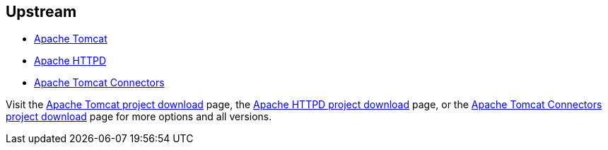 :awestruct-layout: product-download

== Upstream

* http://tomcat.apache.org[Apache Tomcat]
* http://httpd.apache.org[Apache HTTPD]
* http://tomcat.apache.org/download-connectors.cgi[Apache Tomcat Connectors]

Visit the http://tomcat.apache.org/download-70.cgi[Apache Tomcat project download] page, the http://httpd.apache.org/download.cgi[Apache HTTPD project download] page, or the http://tomcat.apache.org/download-connectors.cgi[Apache Tomcat Connectors project download] page for more options and all versions.

